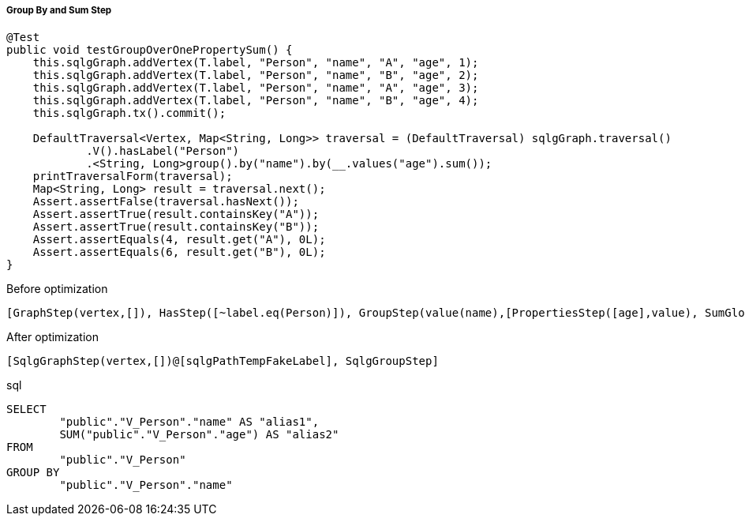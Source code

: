 ===== Group By and Sum Step

[source,java,options="nowrap"]
----
@Test
public void testGroupOverOnePropertySum() {
    this.sqlgGraph.addVertex(T.label, "Person", "name", "A", "age", 1);
    this.sqlgGraph.addVertex(T.label, "Person", "name", "B", "age", 2);
    this.sqlgGraph.addVertex(T.label, "Person", "name", "A", "age", 3);
    this.sqlgGraph.addVertex(T.label, "Person", "name", "B", "age", 4);
    this.sqlgGraph.tx().commit();

    DefaultTraversal<Vertex, Map<String, Long>> traversal = (DefaultTraversal) sqlgGraph.traversal()
            .V().hasLabel("Person")
            .<String, Long>group().by("name").by(__.values("age").sum());
    printTraversalForm(traversal);
    Map<String, Long> result = traversal.next();
    Assert.assertFalse(traversal.hasNext());
    Assert.assertTrue(result.containsKey("A"));
    Assert.assertTrue(result.containsKey("B"));
    Assert.assertEquals(4, result.get("A"), 0L);
    Assert.assertEquals(6, result.get("B"), 0L);
}
----

[options="nowrap"]
[[anchor-before-optimization-groupbysum-step]]
.Before optimization
----
[GraphStep(vertex,[]), HasStep([~label.eq(Person)]), GroupStep(value(name),[PropertiesStep([age],value), SumGlobalStep])]
----

[options="nowrap"]
[[anchor-after-optimization-groupbysum-step]]
.After optimization
----
[SqlgGraphStep(vertex,[])@[sqlgPathTempFakeLabel], SqlgGroupStep]
----

.sql
[source,sql,options="nowrap"]
----
SELECT
	"public"."V_Person"."name" AS "alias1",
	SUM("public"."V_Person"."age") AS "alias2"
FROM
	"public"."V_Person"
GROUP BY
	"public"."V_Person"."name"
----